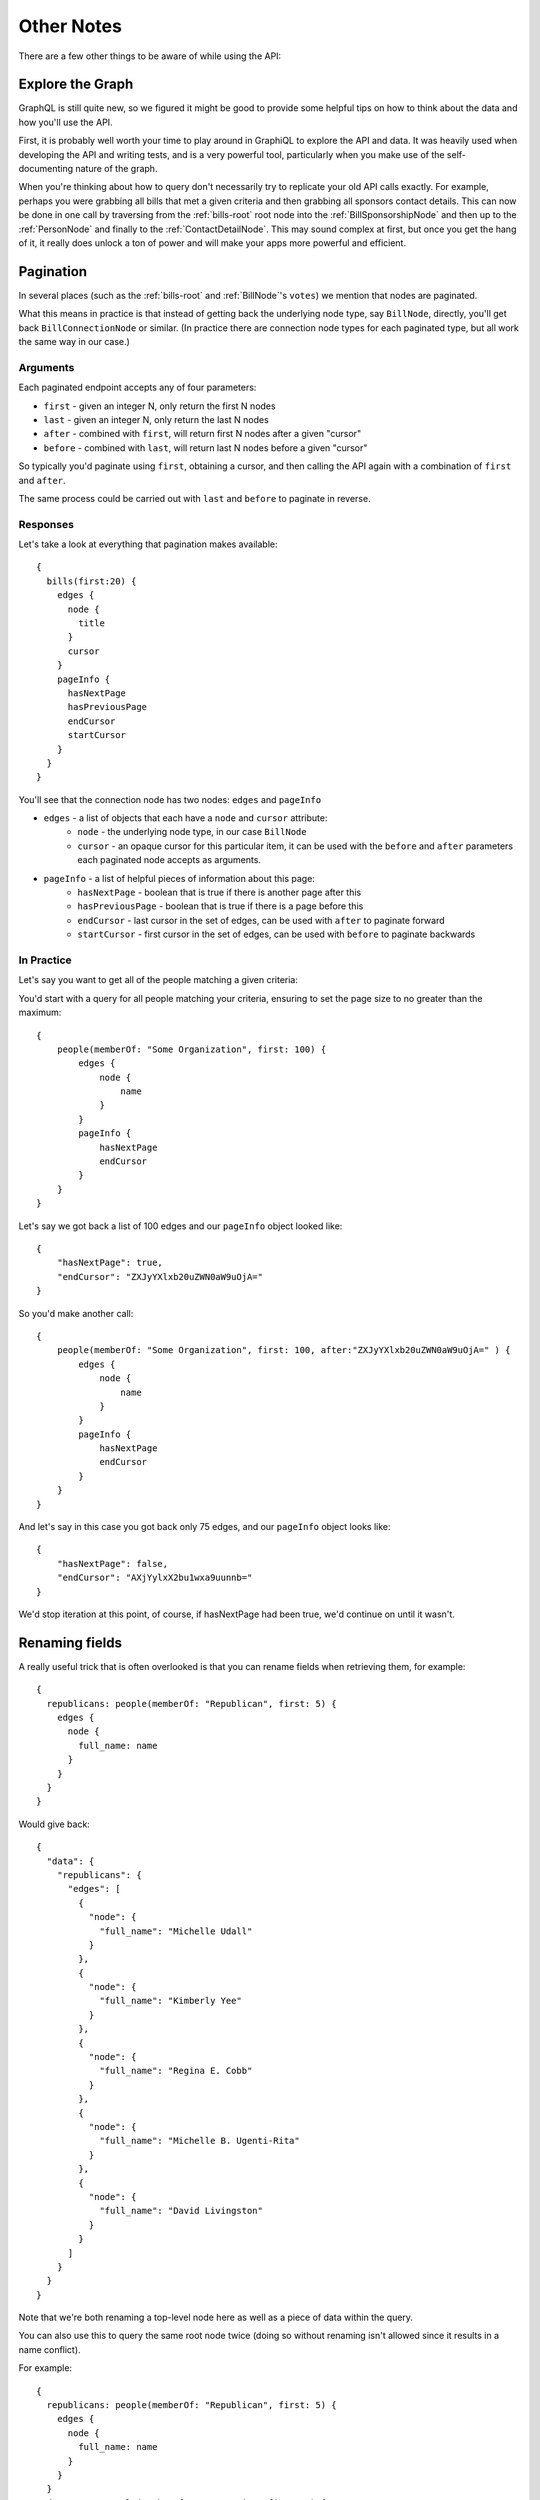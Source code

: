 Other Notes
===========

There are a few other things to be aware of while using the API:

Explore the Graph
-----------------

GraphQL is still quite new, so we figured it might be good to provide some helpful tips on how to think about the data and how you'll use the API.

First, it is probably well worth your time to play around in GraphiQL to explore the API and data.  It was heavily used
when developing the API and writing tests, and is a very powerful tool, particularly when you make use of the self-documenting
nature of the graph.

When you're thinking about how to query don't necessarily try to replicate your old API calls exactly.  For example, perhaps you were grabbing all bills that
met a given criteria and then grabbing all sponsors contact details.  This can now be done in one call by traversing from the :ref:`bills-root` root node into the
:ref:`BillSponsorshipNode` and then up to the :ref:`PersonNode` and finally to the :ref:`ContactDetailNode`.  This may sound complex at first, but once you get the
hang of it, it really does unlock a ton of power and will make your apps more powerful and efficient.


.. _pagination:

Pagination
----------

In several places (such as the :ref:`bills-root` and :ref:`BillNode`'s ``votes``) we mention that nodes are paginated.

What this means in practice is that instead of getting back the underlying node type, say ``BillNode``, directly, you'll get back ``BillConnectionNode`` or similar.  (In practice there are connection node types for each paginated type, but all work the same way in our case.)

Arguments
~~~~~~~~~

Each paginated endpoint accepts any of four parameters:

* ``first`` - given an integer N, only return the first N nodes
* ``last`` - given an integer N, only return the last N nodes
* ``after`` - combined with ``first``, will return first N nodes after a given "cursor"
* ``before`` - combined with ``last``, will return last N nodes before a given "cursor"

So typically you'd paginate using ``first``, obtaining a cursor, and then 
calling the API again with a combination of ``first`` and ``after``.

The same process could be carried out with ``last`` and ``before`` to paginate in reverse.

Responses
~~~~~~~~~

Let's take a look at everything that pagination makes available::

    {
      bills(first:20) {
        edges {
          node {
            title
          }
          cursor
        }
        pageInfo {
          hasNextPage
          hasPreviousPage
          endCursor
          startCursor
        }
      }
    }

You'll see that the connection node has two nodes: ``edges`` and ``pageInfo``

* ``edges`` - a list of objects that each have a ``node`` and ``cursor`` attribute:
    * ``node`` - the underlying node type, in our case ``BillNode``
    * ``cursor`` - an opaque cursor for this particular item, it can be used with the ``before`` and ``after`` parameters each paginated node accepts as arguments.
* ``pageInfo`` - a list of helpful pieces of information about this page:
    * ``hasNextPage`` - boolean that is true if there is another page after this
    * ``hasPreviousPage`` - boolean that is true if there is a page before this
    * ``endCursor`` - last cursor in the set of edges, can be used with ``after`` to paginate forward
    * ``startCursor`` - first cursor in the set of edges, can be used with ``before`` to paginate backwards

In Practice
~~~~~~~~~~~

Let's say you want to get all of the people matching a given criteria:

You'd start with a query for all people matching your criteria, ensuring to set the page size to no greater than the maximum::

    {
        people(memberOf: "Some Organization", first: 100) {
            edges {
                node {
                    name
                }
            }
            pageInfo {
                hasNextPage
                endCursor
            }
        }
    }

Let's say we got back a list of 100 edges and our ``pageInfo`` object looked like::

    {
        "hasNextPage": true,
        "endCursor": "ZXJyYXlxb20uZWN0aW9uOjA="
    }

So you'd make another call::

    {
        people(memberOf: "Some Organization", first: 100, after:"ZXJyYXlxb20uZWN0aW9uOjA=" ) {
            edges {
                node {
                    name
                }
            }
            pageInfo {
                hasNextPage
                endCursor
            }
        }
    }

And let's say in this case you got back only 75 edges, and our ``pageInfo`` object looks like::

    {
        "hasNextPage": false,
        "endCursor": "AXjYylxX2bu1wxa9uunnb="
    }

We'd stop iteration at this point, of course, if hasNextPage had been true, we'd continue on until it wasn't.


Renaming fields
---------------

A really useful trick that is often overlooked is that you can rename fields when retrieving them, for example::

    {
      republicans: people(memberOf: "Republican", first: 5) {
        edges {
          node {
            full_name: name
          }
        }
      }
    }

Would give back::

    {
      "data": {
        "republicans": {
          "edges": [
            {
              "node": {
                "full_name": "Michelle Udall"
              }
            },
            {
              "node": {
                "full_name": "Kimberly Yee"
              }
            },
            {
              "node": {
                "full_name": "Regina E. Cobb"
              }
            },
            {
              "node": {
                "full_name": "Michelle B. Ugenti-Rita"
              }
            },
            {
              "node": {
                "full_name": "David Livingston"
              }
            }
          ]
        }
      }
    }

Note that we're both renaming a top-level node here as well as a piece of data within the query.

You can also use this to query the same root node twice (doing so without renaming isn't allowed since it results in a name conflict).

For example::

    {
      republicans: people(memberOf: "Republican", first: 5) {
        edges {
          node {
            full_name: name
          }
        }
      }
      democrats: people(memberOf: "Democratic", first: 5) {
        edges {
          node {
            full_name: name
          }
        }
      }
    }



.. _date-format:

Fuzzy Date Format
-----------------

Unless otherwise noted (most notably ``createdAt`` and ``updatedAt`` all date objects are "fuzzy".  Instead of being expressed as an exact date, it is possible a given date takes any of the following formats:

* YYYY
* YYYY-MM
* YYYY-MM-DD
* YYYY-MM-DD HH:MM:SS   (if times are allowed)


.. _name-matching:

Name Matching
-------------

In several places such as bill sponsorships and votes you'll notice that we have a raw string representing a person or organization as well as a place 
for a link to the appropriate :ref:`OrganizationNode` or :ref:`PersonNode`.

Because of the way we collect the data from states, we always collect the raw data and later make an attempt to (via a mix of automated matching and manual fixes) 
connect the reference with data we've already collected.

During the experimental period we haven't done a ton yet to improve upon the automated methods, so in many cases these linkages will not be provided, but we have built 
some great tools to help us improve this matching and think we'll be able to dramatically improve the number of matched entities in the near future.
